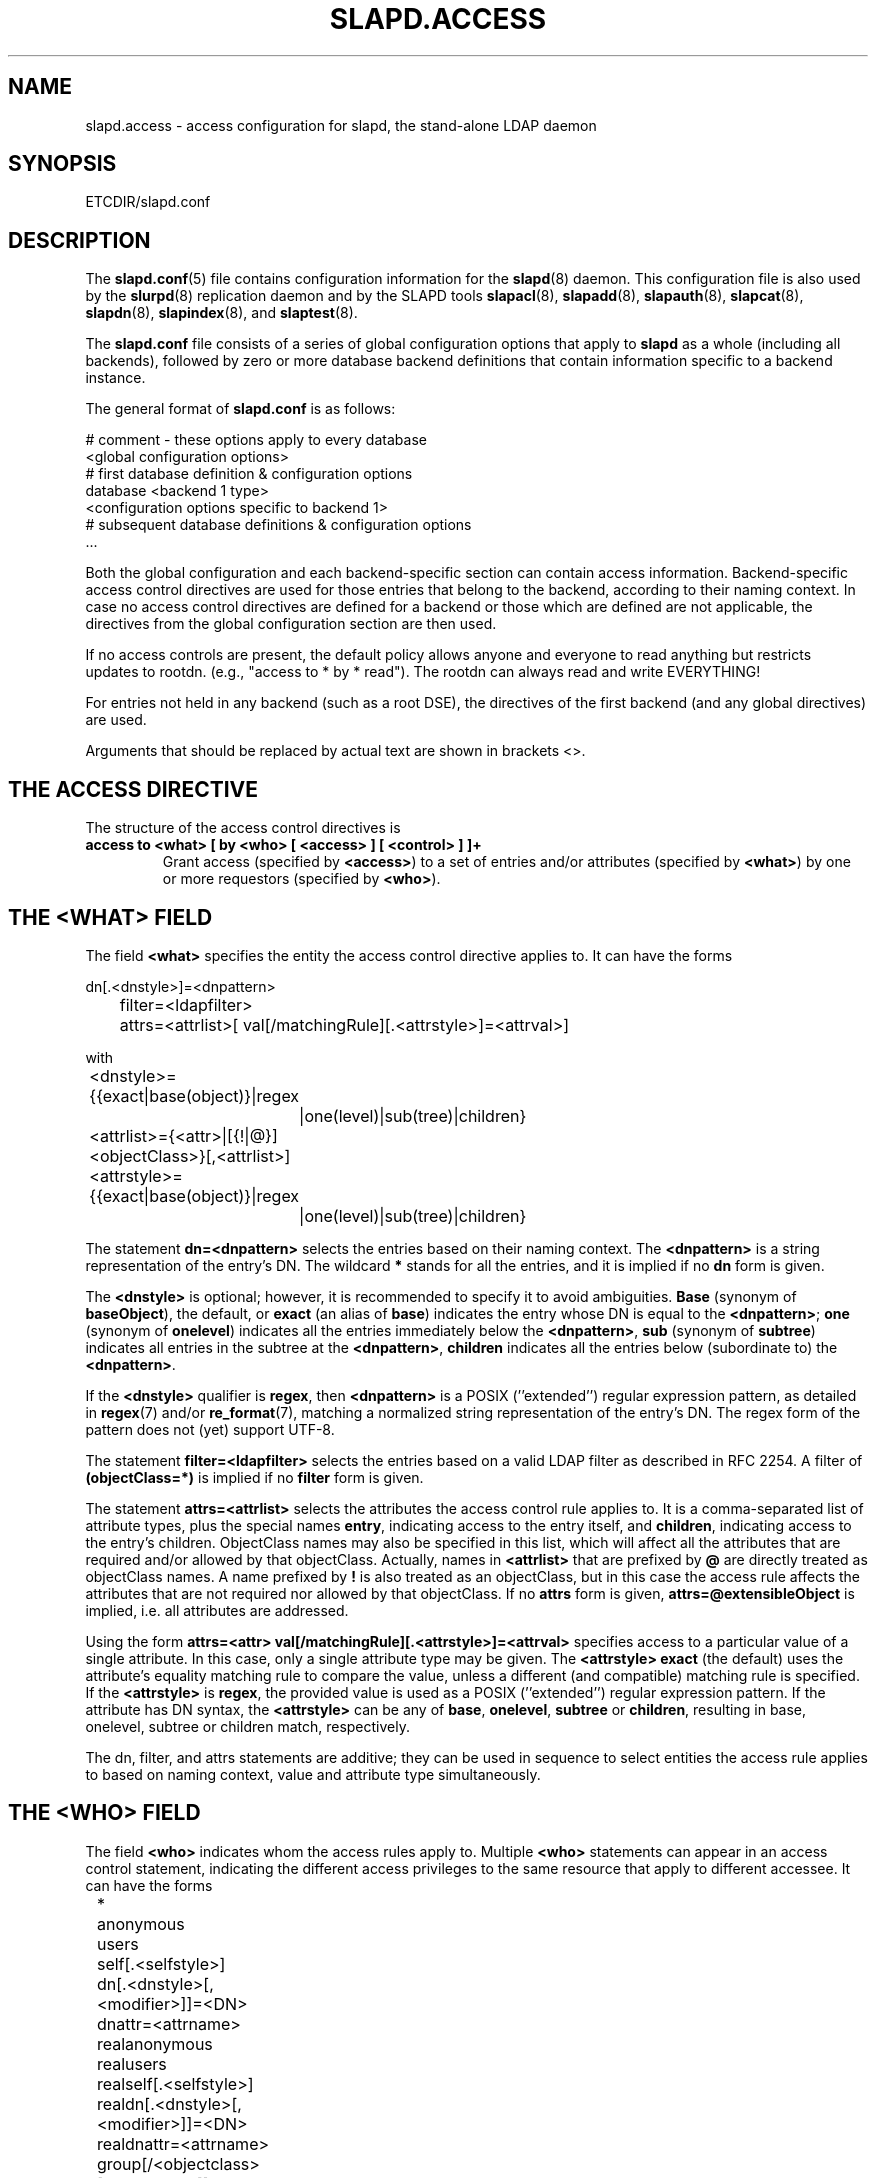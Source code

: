 .TH SLAPD.ACCESS 5 "RELEASEDATE" "OpenLDAP LDVERSION"
.\" Copyright 1998-2008 The OpenLDAP Foundation All Rights Reserved.
.\" Copying restrictions apply.  See COPYRIGHT/LICENSE.
.\" $OpenLDAP: pkg/ldap/doc/man/man5/slapd.access.5,v 1.55.2.10 2007/01/02 21:43:45 kurt Exp $
.SH NAME
slapd.access \- access configuration for slapd, the stand-alone LDAP daemon
.SH SYNOPSIS
ETCDIR/slapd.conf
.SH DESCRIPTION
The 
.BR slapd.conf (5)
file contains configuration information for the
.BR slapd (8)
daemon. This configuration file is also used by the
.BR slurpd (8)
replication daemon and by the SLAPD tools
.BR slapacl (8),
.BR slapadd (8),
.BR slapauth (8),
.BR slapcat (8),
.BR slapdn (8),
.BR slapindex (8),
and
.BR slaptest (8).
.LP
The
.B slapd.conf
file consists of a series of global configuration options that apply to
.B slapd
as a whole (including all backends), followed by zero or more database
backend definitions that contain information specific to a backend
instance.
.LP
The general format of
.B slapd.conf
is as follows:
.LP
.nf
    # comment - these options apply to every database
    <global configuration options>
    # first database definition & configuration options
    database    <backend 1 type>
    <configuration options specific to backend 1>
    # subsequent database definitions & configuration options
    ...
.fi
.LP
Both the global configuration and each backend-specific section can
contain access information.  Backend-specific access control
directives are used for those entries that belong to the backend,
according to their naming context.  In case no access control
directives are defined for a backend or those which are defined are
not applicable, the directives from the global configuration section
are then used.
.LP
If no access controls are present, the default policy
allows anyone and everyone to read anything but restricts
updates to rootdn.  (e.g., "access to * by * read").
The rootdn can always read and write EVERYTHING!
.LP
For entries not held in any backend (such as a root DSE), the
directives of the first backend (and any global directives) are
used.
.LP
Arguments that should be replaced by actual text are shown in
brackets <>.
.SH THE ACCESS DIRECTIVE
The structure of the access control directives is
.TP
.B access to <what> "[ by <who> [ <access> ] [ <control> ] ]+"
Grant access (specified by 
.BR <access> ) 
to a set of entries and/or attributes (specified by 
.BR <what> ) 
by one or more requestors (specified by 
.BR <who> ).
.SH THE <WHAT> FIELD
The field
.BR <what>
specifies the entity the access control directive applies to.
It can have the forms
.LP
.nf
	dn[.<dnstyle>]=<dnpattern>
	filter=<ldapfilter>
	attrs=<attrlist>[ val[/matchingRule][.<attrstyle>]=<attrval>]
.fi
.LP
with
.LP
.nf
	<dnstyle>={{exact|base(object)}|regex
		|one(level)|sub(tree)|children}
	<attrlist>={<attr>|[{!|@}]<objectClass>}[,<attrlist>]
	<attrstyle>={{exact|base(object)}|regex
		|one(level)|sub(tree)|children}
.fi
.LP
The statement
.B dn=<dnpattern>
selects the entries based on their naming context.
The
.B <dnpattern>
is a string representation of the entry's DN.
The wildcard
.B *
stands for all the entries, and it is implied if no
.B dn
form is given.
.LP
The 
.B <dnstyle> 
is optional; however, it is recommended to specify it to avoid ambiguities.
.B Base 
(synonym of
.BR baseObject ),
the default,
or
.B exact 
(an alias of 
.BR base )
indicates the entry whose DN is equal to the
.BR <dnpattern> ;
.B one
(synonym of
.BR onelevel )
indicates all the entries immediately below the
.BR <dnpattern> ,
.B sub
(synonym of
.BR subtree )
indicates all entries in the subtree at the
.BR <dnpattern> ,
.B children
indicates all the entries below (subordinate to) the 
.BR <dnpattern> .
.LP
If the
.B <dnstyle>
qualifier is
.BR regex ,
then 
.B <dnpattern>
is a POSIX (''extended'') regular expression pattern,
as detailed in
.BR regex (7)
and/or
.BR re_format (7),
matching a normalized string representation of the entry's DN.
The regex form of the pattern does not (yet) support UTF\-8.
.LP
The statement
.B filter=<ldapfilter>
selects the entries based on a valid LDAP filter as described in RFC 2254.
A filter of
.B (objectClass=*)
is implied if no
.B filter
form is given.
.LP
The statement
.B attrs=<attrlist>
selects the attributes the access control rule applies to.
It is a comma-separated list of attribute types, plus the special names
.BR entry ,
indicating access to the entry itself, and
.BR children ,
indicating access to the entry's children. ObjectClass names may also
be specified in this list, which will affect all the attributes that
are required and/or allowed by that objectClass.
Actually, names in 
.B <attrlist>
that are prefixed by
.B @
are directly treated as objectClass names.  A name prefixed by
.B !
is also treated as an objectClass, but in this case the access rule
affects the attributes that are not required nor allowed 
by that objectClass.
If no
.B attrs
form is given, 
.B attrs=@extensibleObject
is implied, i.e. all attributes are addressed.
.LP
Using the form
.B attrs=<attr> val[/matchingRule][.<attrstyle>]=<attrval>
specifies access to a particular value of a single attribute.
In this case, only a single attribute type may be given. The
.B <attrstyle>
.B exact
(the default) uses the attribute's equality matching rule to compare the
value, unless a different (and compatible) matching rule is specified. If the
.B <attrstyle>
is
.BR regex ,
the provided value is used as a POSIX (''extended'') regular
expression pattern.  If the attribute has DN syntax, the 
.B <attrstyle>
can be any of
.BR base ,
.BR onelevel ,
.B subtree
or
.BR children ,
resulting in base, onelevel, subtree or children match, respectively.
.LP
The dn, filter, and attrs statements are additive; they can be used in sequence 
to select entities the access rule applies to based on naming context,
value and attribute type simultaneously.
.SH THE <WHO> FIELD
The field
.B <who>
indicates whom the access rules apply to.
Multiple 
.B <who>
statements can appear in an access control statement, indicating the
different access privileges to the same resource that apply to different
accessee.
It can have the forms
.LP
.nf
	*
	anonymous
	users
	self[.<selfstyle>]

	dn[.<dnstyle>[,<modifier>]]=<DN>
	dnattr=<attrname>

	realanonymous
	realusers
	realself[.<selfstyle>]

	realdn[.<dnstyle>[,<modifier>]]=<DN>
	realdnattr=<attrname>

	group[/<objectclass>[/<attrname>]]
		[.<groupstyle>]=<group>
	peername[.<peernamestyle>]=<peername>
	sockname[.<style>]=<sockname>
	domain[.<domainstyle>[,<modifier>]]=<domain>
	sockurl[.<style>]=<sockurl>
	set[.<setstyle>]=<pattern>

	ssf=<n>
	transport_ssf=<n>
	tls_ssf=<n>
	sasl_ssf=<n>

	aci[=<attrname>]
	dynacl/name[/<options>][.<dynstyle>][=<pattern>]
.fi
.LP
with
.LP
.nf
	<style>={exact|regex|expand}
	<selfstyle>={level{<n>}}
	<dnstyle>={{exact|base(object)}|regex
		|one(level)|sub(tree)|children|level{<n>}}
	<groupstyle>={exact|expand}
	<peernamestyle>={<style>|ip|path}
	<domainstyle>={exact|regex|sub(tree)}
	<setstyle>={exact|regex}
	<modifier>={expand}
.fi
.LP
They may be specified in combination.
.LP
.nf
.fi
.LP
The wildcard
.B *
refers to everybody.
.LP
The keywords prefixed by
.B real
act as their counterparts without prefix; the checking respectively occurs
with the \fIauthentication\fP DN and the \fIauthorization\fP DN.
.LP
The keyword
.B anonymous
means access is granted to unauthenticated clients; it is mostly used 
to limit access to authentication resources (e.g. the
.B userPassword
attribute) to unauthenticated clients for authentication purposes.
.LP
The keyword
.B users
means access is granted to authenticated clients.
.LP
The keyword
.B self
means access to an entry is allowed to the entry itself (e.g. the entry
being accessed and the requesting entry must be the same).
It allows the 
.B level{<n>}
style, where \fI<n>\fP indicates what ancestor of the DN 
is to be used in matches.
A positive value indicates that the <n>-th ancestor of the user's DN
is to be considered; a negative value indicates that the <n>-th ancestor
of the target is to be considered.
For example, a "\fIby self.level{1} ...\fP" clause would match
when the object "\fIdc=example,dc=com\fP" is accessed
by "\fIcn=User,dc=example,dc=com\fP".
A "\fIby self.level{-1} ...\fP" clause would match when the same user
accesses the object "\fIou=Address Book,cn=User,dc=example,dc=com\fP".
.LP
The statement
.B dn=<DN>
means that access is granted to the matching DN.
The optional style qualifier
.B dnstyle
allows the same choices of the dn form of the
.B <what>
field.  In addition, the
.B regex
style can exploit substring substitution of submatches in the
.B <what>
dn.regex clause by using the form
.BR $<digit> ,
with 
.B digit
ranging from 0 to 9 (where 0 matches the entire string),
or the form
.BR ${<digit>+} ,
for submatches higher than 9.
Since the dollar character is used to indicate a substring replacement,
the dollar character that is used to indicate match up to the end of
the string must be escaped by a second dollar character, e.g.
.LP
.nf
    access to dn.regex="^(.+,)?uid=([^,]+),dc=[^,]+,dc=com$"
        by dn.regex="^uid=$2,dc=[^,]+,dc=com$$" write
.fi
.LP
The style qualifier
allows an optional
.BR modifier .
At present, the only type allowed is 
.BR expand ,
which causes substring substitution of submatches to take place
even if 
.B dnstyle
is not 
.BR regex .
Note that the 
.B regex 
dnstyle in the above example may be of use only if the 
.B <by>
clause needs to be a regex; otherwise, if the
value of the second (from the right)
.B dc=
portion of the DN in the above example were fixed, the form
.LP
.nf
    access to dn.regex="^(.+,)?uid=([^,]+),dc=example,dc=com$"
        by dn.exact,expand="uid=$2,dc=example,dc=com" write
.fi
.LP
could be used; if it had to match the value in the 
.B <what>
clause, the form
.LP
.nf
    access to dn.regex="^(.+,)?uid=([^,]+),dc=([^,]+),dc=com$"
        by dn.exact,expand="uid=$2,dc=$3,dc=com" write
.fi
.LP
could be used.
.LP
Forms of the 
.B <what>
clause other than regex may provide submatches as well.
The 
.BR base(object) ,
the
.BR sub(tree) ,
the
.BR one(level) ,
and the
.BR children
forms provide
.B $0
as the match of the entire string.
The 
.BR sub(tree) ,
the
.BR one(level) ,
and the
.BR children
forms also provide
.B $1
as the match of the rightmost part of the DN as defined in the
.B <what>
clause.
This may be useful, for instance, to provide access to all the 
ancestors of a user by defining
.LP
.nf
    access to dn.subtree="dc=com"
        by dn.subtree,expand="$1" read
.fi
.LP
which means that only access to entries that appear in the DN of the
.B <by>
clause is allowed.
.LP
The 
.BR level{<n>}
form is an extension and a generalization of the
.BR onelevel
form, which matches all DNs whose <n>-th ancestor is the pattern.
So, \fIlevel{1}\fP is equivalent to \fIonelevel\fP, 
and \fIlevel{0}\fP is equivalent to \fIbase\fP.
.LP
It is perfectly useless to give any access privileges to a DN 
that exactly matches the
.B rootdn
of the database the ACLs apply to, because it implicitly
possesses write privileges for the entire tree of that database.
Actually, access control is bypassed for the
.BR rootdn ,
to solve the intrinsic chicken-and-egg problem.
.LP
The statement
.B dnattr=<attrname>
means that access is granted to requests whose DN is listed in the
entry being accessed under the 
.B <attrname>
attribute.
.LP
The statement
.B group=<group>
means that access is granted to requests whose DN is listed
in the group entry whose DN is given by
.BR <group> .
The optional parameters
.B <objectclass>
and
.B <attrname>
define the objectClass and the member attributeType of the group entry.
The defaults are
.B groupOfNames
and
.BR member ,
respectively.
The optional style qualifier
.B <style>
can be
.BR expand ,
which means that
.B <group>
will be expanded as a replacement string (but not as a regular expression)
according to
.BR regex (7)
and/or
.BR re_format (7),
and
.BR exact ,
which means that exact match will be used.
If the style of the DN portion of the
.B <what>
clause is regex, the submatches are made available according to
.BR regex (7)
and/or
.BR re_format (7);
other styles provide limited submatches as discussed above about 
the DN form of the 
.B <by>
clause.
.LP
For static groups, the specified attributeType must have
.B DistinguishedName
or
.B NameAndOptionalUID
syntax. For dynamic groups the attributeType must
be a subtype of the
.B labeledURI
attributeType. Only LDAP URIs of the form
.B ldap:///<base>??<scope>?<filter>
will be evaluated in a dynamic group, by searching the local server only.
.LP
The statements
.BR peername=<peername> ,
.BR sockname=<sockname> ,
.BR domain=<domain> ,
and
.BR sockurl=<sockurl>
mean that the contacting host IP (in the form 
.BR "IP=<ip>:<port>" )
or the contacting host named pipe file name (in the form
.B "PATH=<path>"
if connecting through a named pipe) for
.BR peername ,
the named pipe file name for
.BR sockname ,
the contacting host name for
.BR domain ,
and the contacting URL for
.BR sockurl
are compared against
.B pattern
to determine access.
The same
.B style
rules for pattern match described for the
.B group
case apply, plus the
.B regex
style, which implies submatch
.B expand
and regex match of the corresponding connection parameters.
The
.B exact
style of the
.BR <peername>
clause (the default) implies a case-exact match on the client's
.BR IP , 
including the
.B "IP="
prefix and the trailing
.BR ":<port>" , 
or the client's 
.BR path ,
including the
.B "PATH="
prefix if connecting through a named pipe.
The special
.B ip
style interprets the pattern as 
.BR <peername>=<ip>[%<mask>][{<n>}] ,
where
.B <ip>
and 
.B <mask>
are dotted digit representations of the IP and the mask, while
.BR <n> ,
delimited by curly brackets, is an optional port.
When checking access privileges, the IP portion of the
.BR peername 
is extracted, eliminating the
.B "IP="
prefix and the
.B ":<port>"
part, and it is compared against the
.B <ip>
portion of the pattern after masking with
.BR <mask> .
As an example, 
.B peername.ip=127.0.0.1
allows connections only from localhost,
.B peername.ip=192.168.1.0%255.255.255.0 
allows connections from any IP in the 192.168.1 class C domain, and
.B peername.ip=192.168.1.16%255.255.255.240{9009}
allows connections from any IP in the 192.168.1.[16-31] range 
of the same domain, only if port 9009 is used.
The special 
.B path
style eliminates the 
.B "PATH="
prefix from the 
.B peername
when connecting through a named pipe, and performs an exact match 
on the given pattern.
The
.BR <domain>
clause also allows the
.B subtree
style, which succeeds when a fully qualified name exactly matches the
.BR domain
pattern, or its trailing part, after a 
.BR dot ,
exactly matches the 
.BR domain
pattern.
The 
.B expand
style is allowed, implying an
.B exact 
match with submatch expansion; the use of 
.B expand 
as a style modifier is considered more appropriate.
As an example,
.B domain.subtree=example.com
will match www.example.com, but will not match www.anotherexample.com.
The
.B domain
of the contacting host is determined by performing a DNS reverse lookup.
As this lookup can easily be spoofed, use of the
.B domain
statement is strongly discouraged.  By default, reverse lookups are disabled.
The optional
.B domainstyle
qualifier of the
.B <domain>
clause allows a
.B modifier
option; the only value currently supported is
.BR expand ,
which causes substring substitution of submatches to take place even if
the 
.B domainstyle
is not 
.BR regex ,
much like the analogous usage in 
.B <dn>
clause.
.LP
The statement
.B set=<pattern>
is undocumented yet.
.LP
The statement
.B aci[=<attrname>]
means that the access control is determined by the values in the
.B attrname
of the entry itself.
The optional
.B <attrname>
indicates what attributeType holds the ACI information in the entry.
By default, the 
.B OpenLDAPaci
operational attribute is used.
ACIs are experimental; they must be enabled at compile time.
.LP
The statement
.B dynacl/<name>[/<options>][.<dynstyle>][=<pattern>]
means that access checking is delegated to the admin-defined method
indicated by
.BR <name> ,
which can be registered at run-time by means of the
.B moduleload
statement.
The fields
.BR <options> ,
.B <dynstyle>
and
.B <pattern>
are optional, and are directly passed to the registered parsing routine.
Dynacl is experimental; it must be enabled at compile time.
If dynacl and ACIs are both enabled, ACIs are cast into the dynacl scheme,
where 
.B <name>=aci
and, optionally,
.BR <patten>=<attrname> .
However, the original ACI syntax is preserved for backward compatibility.
.LP
The statements
.BR ssf=<n> ,
.BR transport_ssf=<n> ,
.BR tls_ssf=<n> ,
and
.BR sasl_ssf=<n>
set the minimum required Security Strength Factor (ssf) needed
to grant access.  The value should be positive integer.
.SH THE <ACCESS> FIELD
The field
.B <access> ::= [[real]self]{<level>|<priv>}
determines the access level or the specific access privileges the
.B who 
field will have.
Its component are defined as
.LP
.nf
	<level> ::= none|disclose|auth|compare|search|read|write
	<priv> ::= {=|+|-}{w|r|s|c|x|d|0}+
.fi
.LP
The modifier
.B self
allows special operations like having a certain access level or privilege
only in case the operation involves the name of the user that's requesting
the access.
It implies the user that requests access is authorized.
The modifier
.B realself
refers to the authenticated DN as opposed to the authorized DN of the
.B self
modifier.
An example is the
.B selfwrite
access to the member attribute of a group, which allows one to add/delete
its own DN from the member list of a group, without affecting other members.
.LP
The 
.B level 
access model relies on an incremental interpretation of the access
privileges.
The possible levels are
.BR none ,
.BR disclose ,
.BR auth ,
.BR compare ,
.BR search ,
.BR read ,
and
.BR write .
Each access level implies all the preceding ones, thus 
.B write
access will imply all accesses.
.LP
The
.B none 
access level disallows all access including disclosure on error.
.LP
The
.B disclose
access level allows disclosure of information on error.
.LP
The 
.B auth
access level means that one is allowed access to an attribute to perform
authentication/authorization operations (e.g.
.BR bind )
with no other access.
This is useful to grant unauthenticated clients the least possible 
access level to critical resources, like passwords.
.LP
The
.B priv
access model relies on the explicit setting of access privileges
for each clause.
The
.B =
sign resets previously defined accesses; as a consequence, the final 
access privileges will be only those defined by the clause.
The 
.B +
and
.B -
signs add/remove access privileges to the existing ones.
The privileges are
.B w
for write,
.B r
for read,
.B s 
for search,
.B c 
for compare,
.B x
for authentication, and
.B d
for disclose.
More than one of the above privileges can be added in one statement.
.B 0
indicates no privileges and is used only by itself (e.g., +0).
If no access is given, it defaults to 
.BR +0 .
.SH THE <CONTROL> FIELD
The optional field
.B <control>
controls the flow of access rule application.
It can have the forms
.LP
.nf
	stop
	continue
	break
.fi
.LP
where
.BR stop ,
the default, means access checking stops in case of match.
The other two forms are used to keep on processing access clauses.
In detail, the
.B continue
form allows for other 
.B <who>
clauses in the same 
.B <access>
clause to be considered, so that they may result in incrementally altering
the privileges, while the
.B break
form allows for other
.B <access>
clauses that match the same target to be processed.
Consider the (silly) example
.LP
.nf
	access to dn.subtree="dc=example,dc=com" attrs=cn
		by * =cs break

	access to dn.subtree="ou=People,dc=example,dc=com"
		by * +r
.fi
.LP
which allows search and compare privileges to everybody under
the "dc=example,dc=com" tree, with the second rule allowing
also read in the "ou=People" subtree,
or the (even more silly) example
.LP
.nf
	access to dn.subtree="dc=example,dc=com" attrs=cn
		by * =cs continue
		by users +r
.fi
.LP
which grants everybody search and compare privileges, and adds read
privileges to authenticated clients.
.LP
One useful application is to easily grant write privileges to an
.B updatedn
that is different from the
.BR rootdn .
In this case, since the
.B updatedn
needs write access to (almost) all data, one can use
.LP
.nf
	access to *
		by dn.exact="cn=The Update DN,dc=example,dc=com" write
		by * break
.fi
.LP
as the first access rule.
As a consequence, unless the operation is performed with the 
.B updatedn
identity, control is passed straight to the subsequent rules.

.SH OPERATION REQUIREMENTS
Operations require different privileges on different portions of entries.
The following summary applies to primary database backends such as
the BDB and HDB backends.   Requirements for other backends may
(and often do) differ.

.LP
The
.B add
operation requires
.B write (=w)
privileges on the pseudo-attribute 
.B entry
of the entry being added, and 
.B write (=w)
privileges on the pseudo-attribute
.B children
of the entry's parent.
When adding the suffix entry of a database, write access to
.B children
of the empty DN ("") is required.

.LP
The 
.B bind
operation, when credentials are stored in the directory, requires 
.B auth (=x)
privileges on the attribute the credentials are stored in (usually
.BR userPassword ).

.LP
The
.B compare
operation requires 
.B compare (=c)
privileges on the attribute that is being compared.

.LP
The
.B delete
operation requires
.B write (=w)
privileges on the pseudo-attribute
.B entry 
of the entry being deleted, and
.B write (=w)
privileges on the
.B children
pseudo-attribute of the entry's parent.

.LP
The
.B modify
operation requires 
.B write (=w)
privileges on the attributes being modified.

.LP
The
.B modrdn
operation requires
.B write (=w)
privileges on the pseudo-attribute
.B entry
of the entry whose relative DN is being modified,
.B write (=w)
privileges on the pseudo-attribute
.B children
of the old and new entry's parents, and
.B write (=w)
privileges on the attributes that are present in the new relative DN.
.B Write (=w)
privileges are also required on the attributes that are present 
in the old relative DN if 
.B deleteoldrdn
is set to 1.

.LP
The
.B search
operation, requires 
.B search (=s)
privileges on the 
.B entry
pseudo-attribute of the searchBase (NOTE: this was introduced with 2.3).
Then, for each entry, it requires
.B search (=s)
privileges on the attributes that are defined in the filter.
The resulting entries are finally tested for 
.B read (=r)
privileges on the pseudo-attribute
.B entry
(for read access to the entry itself)
and for
.B read (=r)
access on each value of each attribute that is requested.
Also, for each
.B referral
object used in generating continuation references, the operation requires
.B read (=r)
access on the pseudo-attribute
.B entry
(for read access to the referral object itself),
as well as
.B read (=r)
access to the attribute holding the referral information
(generally the
.B ref
attribute).

.LP
Some internal operations and some
.B controls
require specific access privileges.
The
.B authzID
mapping and the 
.B proxyAuthz
control require
.B auth (=x)
privileges on all the attributes that are present in the search filter
of the URI regexp maps (the right-hand side of the
.B authz-regexp
directives).
.B Auth (=x)
privileges are also required on the
.B authzTo
attribute of the authorizing identity and/or on the 
.B authzFrom
attribute of the authorized identity.

.LP
Access control to search entries is checked by the frontend,
so it is fully honored by all backends; for all other operations
and for the discovery phase of the search operation,
full ACL semantics is only supported by the primary backends, i.e.
.BR back-bdb (5),
and
.BR back-hdb (5).

Some other backend, like
.BR back-sql (5),
may fully support them; others may only support a portion of the 
described semantics, or even differ in some aspects.
The relevant details are described in the backend-specific man pages.

.SH CAVEATS
It is strongly recommended to explicitly use the most appropriate
.B <dnstyle>
in
.B <what>
and
.B <who>
clauses, to avoid possible incorrect specifications of the access rules 
as well as for performance (avoid unnecessary regex matching when an exact
match suffices) reasons.
.LP
An administrator might create a rule of the form:
.LP
.nf
	access to dn.regex="dc=example,dc=com"
		by ...
.fi
.LP
expecting it to match all entries in the subtree "dc=example,dc=com".
However, this rule actually matches any DN which contains anywhere
the substring "dc=example,dc=com".  That is, the rule matches both
"uid=joe,dc=example,dc=com" and "dc=example,dc=com,uid=joe".
.LP
To match the desired subtree, the rule would be more precisely
written:
.LP
.nf
	access to dn.regex="^(.+,)?dc=example,dc=com$"
		by ...
.fi
.LP
For performance reasons, it would be better to use the subtree style.
.LP
.nf
	access to dn.subtree="dc=example,dc=com"
		by ...
.fi
.LP
When writing submatch rules, it may be convenient to avoid unnecessary
.B regex
.B <dnstyle>
use; for instance, to allow access to the subtree of the user 
that matches the
.B <what>
clause, one could use
.LP
.nf
	access to dn.regex="^(.+,)?uid=([^,]+),dc=example,dc=com$"
		by dn.regex="^uid=$2,dc=example,dc=com$$" write
		by ...
.fi
.LP
However, since all that is required in the 
.B <by>
clause is substring expansion, a more efficient solution is
.LP
.nf
	access to dn.regex="^(.+,)?uid=([^,]+),dc=example,dc=com$"
		by dn.exact,expand="uid=$2,dc=example,dc=com" write
		by ...
.fi
.LP
In fact, while a
.B <dnstyle>
of
.B regex
implies substring expansion, 
.BR exact ,
as well as all the other DN specific
.B <dnstyle>
values, does not, so it must be explicitly requested.
.LP
.SH FILES
.TP
ETCDIR/slapd.conf
default slapd configuration file
.SH SEE ALSO
.BR slapd (8),
.BR slapd-* (5),
.BR slapacl (8),
.BR regex (7),
.BR re_format (7)
.LP
"OpenLDAP Administrator's Guide" (http://www.OpenLDAP.org/doc/admin/)
.SH ACKNOWLEDGEMENTS
.B OpenLDAP
is developed and maintained by The OpenLDAP Project (http://www.openldap.org/).
.B OpenLDAP
is derived from University of Michigan LDAP 3.3 Release.
